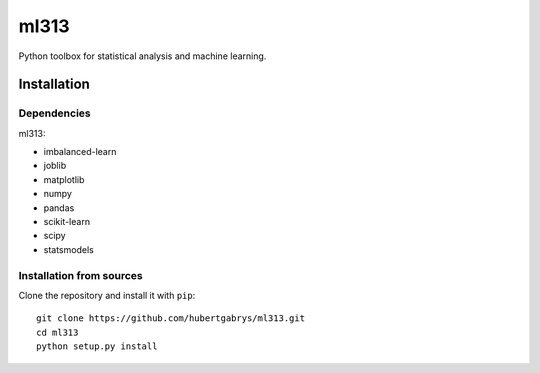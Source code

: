 ml313
=====

Python toolbox for statistical analysis and machine learning.

Installation
------------

Dependencies
~~~~~~~~~~~~

ml313:

- imbalanced-learn
- joblib
- matplotlib
- numpy
- pandas
- scikit-learn
- scipy
- statsmodels

Installation from sources
~~~~~~~~~~~~~~~~~~~~~~~~~

Clone the repository and install it with ``pip``::

    git clone https://github.com/hubertgabrys/ml313.git
    cd ml313
    python setup.py install

